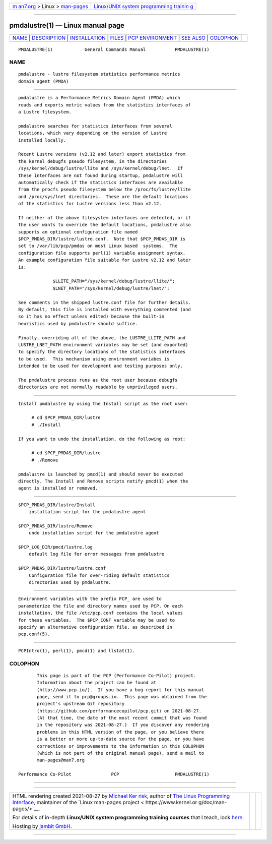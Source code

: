 .. container:: page-top

.. container:: nav-bar

   +----------------------------------+----------------------------------+
   | `m                               | `Linux/UNIX system programming   |
   | an7.org <../../../index.html>`__ | trainin                          |
   | > Linux >                        | g <http://man7.org/training/>`__ |
   | `man-pages <../index.html>`__    |                                  |
   +----------------------------------+----------------------------------+

--------------

pmdalustre(1) — Linux manual page
=================================

+-----------------------------------+-----------------------------------+
| `NAME <#NAME>`__ \|               |                                   |
| `DESCRIPTION <#DESCRIPTION>`__ \| |                                   |
| `INSTALLATION <#INSTALLATION>`__  |                                   |
| \| `FILES <#FILES>`__ \|          |                                   |
| `PCP                              |                                   |
| ENVIRONMENT <#PCP_ENVIRONMENT>`__ |                                   |
| \| `SEE ALSO <#SEE_ALSO>`__ \|    |                                   |
| `COLOPHON <#COLOPHON>`__          |                                   |
+-----------------------------------+-----------------------------------+
| .. container:: man-search-box     |                                   |
+-----------------------------------+-----------------------------------+

::

   PMDALUSTRE(1)            General Commands Manual           PMDALUSTRE(1)

NAME
-------------------------------------------------

::

          pmdalustre - lustre filesystem statistics performance metrics
          domain agent (PMDA)


---------------------------------------------------------------

::

          pmdalustre is a Performance Metrics Domain Agent (PMDA) which
          reads and exports metric values from the statistics interfaces of
          a Lustre filesystem.

          pmdalustre searches for statistics interfaces from several
          locations, which vary depending on the version of Lustre
          installed locally.

          Recent Lustre versions (v2.12 and later) export statistics from
          the kernel debugfs pseudo filesystem, in the directories
          /sys/kernel/debug/lustre/llite and /sys/kernel/debug/lnet.  If
          these interfaces are not found during startup, pmdalustre will
          automatically check if the statistics interfaces are available
          from the procfs pseudo filesystem below the /proc/fs/lustre/llite
          and /proc/sys/lnet directories.  These are the default locations
          of the statistics for Lustre versions less than v2.12.

          If neither of the above filesystem interfaces are detected, or if
          the user wants to override the default locations, pmdalustre also
          supports an optional configuration file named
          $PCP_PMDAS_DIR/lustre/lustre.conf.  Note that $PCP_PMDAS_DIR is
          set to /var/lib/pcp/pmdas on most Linux based  systems.  The
          configuration file supports perl(1) variable assignment syntax.
          An example configuration file suitable for Lustre v2.12 and later
          is:

                       $LLITE_PATH="/sys/kernel/debug/lustre/llite/";
                       $LNET_PATH="/sys/kernel/debug/lustre/lnet/";

          See comments in the shipped lustre.conf file for further details.
          By default, this file is installed with everything commented (and
          so it has no effect unless edited) because the built-in
          heuristics used by pmdalustre should suffice.

          Finally, overriding all of the above, the LUSTRE_LLITE_PATH and
          LUSTRE_LNET_PATH environment variables may be set (and exported)
          to specify the directory locations of the statistics interfaces
          to be used.  This mechanism using environment variabes is
          intended to be used for development and testing purposes only.

          The pmdalustre process runs as the root user because debugfs
          directories are not normally readable by unprivileged users.


-----------------------------------------------------------------

::

          Install pmdalustre by using the Install script as the root user:

               # cd $PCP_PMDAS_DIR/lustre
               # ./Install

          If you want to undo the installation, do the following as root:

               # cd $PCP_PMDAS_DIR/lustre
               # ./Remove

          pmdalustre is launched by pmcd(1) and should never be executed
          directly. The Install and Remove scripts notify pmcd(1) when the
          agent is installed or removed.


---------------------------------------------------

::

          $PCP_PMDAS_DIR/lustre/Install
              installation script for the pmdalustre agent

          $PCP_PMDAS_DIR/lustre/Remove
              undo installation script for the pmdalustre agent

          $PCP_LOG_DIR/pmcd/lustre.log
              default log file for error messages from pmdalustre

          $PCP_PMDAS_DIR/lustre/lustre.conf
              Configuration file for over-riding default statistics
              directories used by pmdalustre.


-----------------------------------------------------------------------

::

          Environment variables with the prefix PCP_ are used to
          parameterize the file and directory names used by PCP. On each
          installation, the file /etc/pcp.conf contains the local values
          for these variables.  The $PCP_CONF variable may be used to
          specify an alternative configuration file, as described in
          pcp.conf(5).


---------------------------------------------------------

::

          PCPIntro(1), perl(1), pmcd(1) and llstat(1).

COLOPHON
---------------------------------------------------------

::

          This page is part of the PCP (Performance Co-Pilot) project.
          Information about the project can be found at 
          ⟨http://www.pcp.io/⟩.  If you have a bug report for this manual
          page, send it to pcp@groups.io.  This page was obtained from the
          project's upstream Git repository
          ⟨https://github.com/performancecopilot/pcp.git⟩ on 2021-08-27.
          (At that time, the date of the most recent commit that was found
          in the repository was 2021-08-27.)  If you discover any rendering
          problems in this HTML version of the page, or you believe there
          is a better or more up-to-date source for the page, or you have
          corrections or improvements to the information in this COLOPHON
          (which is not part of the original manual page), send a mail to
          man-pages@man7.org

   Performance Co-Pilot               PCP                     PMDALUSTRE(1)

--------------

--------------

.. container:: footer

   +-----------------------+-----------------------+-----------------------+
   | HTML rendering        |                       | |Cover of TLPI|       |
   | created 2021-08-27 by |                       |                       |
   | `Michael              |                       |                       |
   | Ker                   |                       |                       |
   | risk <https://man7.or |                       |                       |
   | g/mtk/index.html>`__, |                       |                       |
   | author of `The Linux  |                       |                       |
   | Programming           |                       |                       |
   | Interface <https:     |                       |                       |
   | //man7.org/tlpi/>`__, |                       |                       |
   | maintainer of the     |                       |                       |
   | `Linux man-pages      |                       |                       |
   | project <             |                       |                       |
   | https://www.kernel.or |                       |                       |
   | g/doc/man-pages/>`__. |                       |                       |
   |                       |                       |                       |
   | For details of        |                       |                       |
   | in-depth **Linux/UNIX |                       |                       |
   | system programming    |                       |                       |
   | training courses**    |                       |                       |
   | that I teach, look    |                       |                       |
   | `here <https://ma     |                       |                       |
   | n7.org/training/>`__. |                       |                       |
   |                       |                       |                       |
   | Hosting by `jambit    |                       |                       |
   | GmbH                  |                       |                       |
   | <https://www.jambit.c |                       |                       |
   | om/index_en.html>`__. |                       |                       |
   +-----------------------+-----------------------+-----------------------+

--------------

.. container:: statcounter

   |Web Analytics Made Easy - StatCounter|

.. |Cover of TLPI| image:: https://man7.org/tlpi/cover/TLPI-front-cover-vsmall.png
   :target: https://man7.org/tlpi/
.. |Web Analytics Made Easy - StatCounter| image:: https://c.statcounter.com/7422636/0/9b6714ff/1/
   :class: statcounter
   :target: https://statcounter.com/
